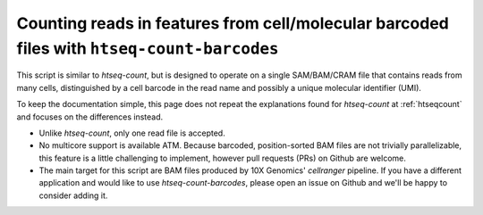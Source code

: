 .. _htseqcount_with_barcodes:

.. program:: htseq-count-barcodes


*******************************************************************************************
Counting reads in features from cell/molecular barcoded files with ``htseq-count-barcodes``
*******************************************************************************************

This script is similar to `htseq-count`, but is designed to operate on a single SAM/BAM/CRAM file that contains reads from many cells, distinguished by a cell barcode in the read name and possibly a unique molecular identifier (UMI).

To keep the documentation simple, this page does not repeat the explanations found for `htseq-count` at :ref:`htseqcount` and focuses on the differences instead.

* Unlike `htseq-count`, only one read file is accepted.

* No multicore support is available ATM. Because barcoded, position-sorted BAM files are not trivially parallelizable, this feature is a little challenging to implement, however pull requests (PRs) on Github are welcome.

* The main target for this script are BAM files produced by 10X Genomics' `cellranger` pipeline. If you have a different application and would like to use `htseq-count-barcodes`, please open an issue on Github and we'll be happy to consider adding it.
